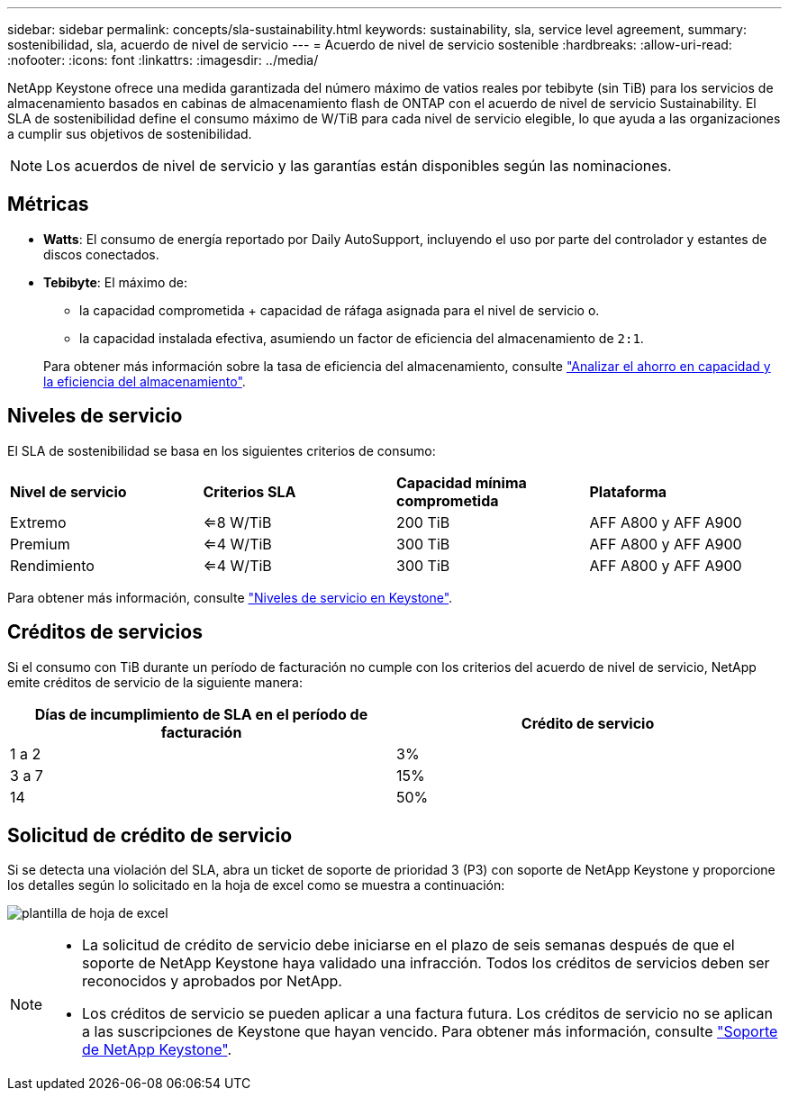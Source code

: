 ---
sidebar: sidebar 
permalink: concepts/sla-sustainability.html 
keywords: sustainability, sla, service level agreement, 
summary: sostenibilidad, sla, acuerdo de nivel de servicio 
---
= Acuerdo de nivel de servicio sostenible
:hardbreaks:
:allow-uri-read: 
:nofooter: 
:icons: font
:linkattrs: 
:imagesdir: ../media/


[role="lead"]
NetApp Keystone ofrece una medida garantizada del número máximo de vatios reales por tebibyte (sin TiB) para los servicios de almacenamiento basados en cabinas de almacenamiento flash de ONTAP con el acuerdo de nivel de servicio Sustainability. El SLA de sostenibilidad define el consumo máximo de W/TiB para cada nivel de servicio elegible, lo que ayuda a las organizaciones a cumplir sus objetivos de sostenibilidad.


NOTE: Los acuerdos de nivel de servicio y las garantías están disponibles según las nominaciones.



== Métricas

* *Watts*: El consumo de energía reportado por Daily AutoSupport, incluyendo el uso por parte del controlador y estantes de discos conectados.
* *Tebibyte*: El máximo de:
+
** la capacidad comprometida + capacidad de ráfaga asignada para el nivel de servicio o.
** la capacidad instalada efectiva, asumiendo un factor de eficiencia del almacenamiento de `2:1`.


+
Para obtener más información sobre la tasa de eficiencia del almacenamiento, consulte https://docs.netapp.com/us-en/active-iq/task_analyze_storage_efficiency.html["Analizar el ahorro en capacidad y la eficiencia del almacenamiento"^].





== Niveles de servicio

El SLA de sostenibilidad se basa en los siguientes criterios de consumo:

|===


| *Nivel de servicio* | *Criterios SLA* | *Capacidad mínima comprometida* | *Plataforma* 


 a| 
Extremo
| <=8 W/TiB | 200 TiB | AFF A800 y AFF A900 


 a| 
Premium
| <=4 W/TiB | 300 TiB | AFF A800 y AFF A900 


 a| 
Rendimiento
| <=4 W/TiB | 300 TiB | AFF A800 y AFF A900 
|===
Para obtener más información, consulte link:https://docs.netapp.com/us-en/keystone-staas/concepts/service-levels.html#service-levels-for-file-and-block-storage["Niveles de servicio en Keystone"].



== Créditos de servicios

Si el consumo con TiB durante un período de facturación no cumple con los criterios del acuerdo de nivel de servicio, NetApp emite créditos de servicio de la siguiente manera:

|===
| Días de incumplimiento de SLA en el período de facturación | Crédito de servicio 


 a| 
1 a 2
 a| 
3%



 a| 
3 a 7
 a| 
15%



 a| 
14
 a| 
50%

|===


== Solicitud de crédito de servicio

Si se detecta una violación del SLA, abra un ticket de soporte de prioridad 3 (P3) con soporte de NetApp Keystone y proporcione los detalles según lo solicitado en la hoja de excel como se muestra a continuación:

image:sla-breach.png["plantilla de hoja de excel"]

[NOTE]
====
* La solicitud de crédito de servicio debe iniciarse en el plazo de seis semanas después de que el soporte de NetApp Keystone haya validado una infracción. Todos los créditos de servicios deben ser reconocidos y aprobados por NetApp.
* Los créditos de servicio se pueden aplicar a una factura futura. Los créditos de servicio no se aplican a las suscripciones de Keystone que hayan vencido. Para obtener más información, consulte link:../concepts/gssc.html["Soporte de NetApp Keystone"].


====